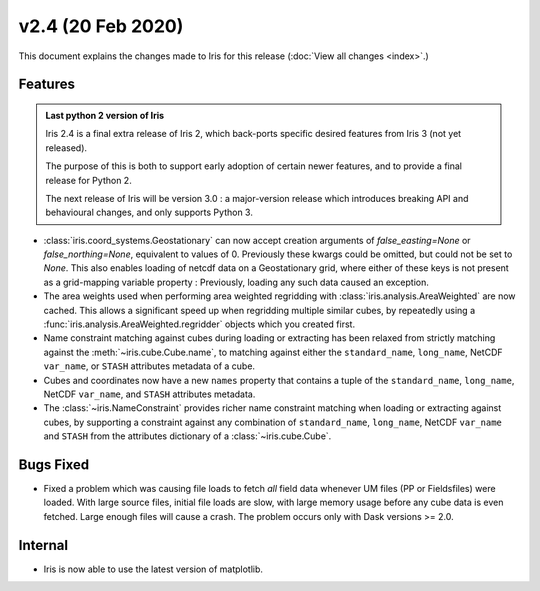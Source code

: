 v2.4 (20 Feb 2020)
******************

This document explains the changes made to Iris for this release
(:doc:`View all changes <index>`.)


Features
========

.. admonition:: Last python 2 version of Iris

    Iris 2.4 is a final extra release of Iris 2, which back-ports specific
    desired features from Iris 3 (not yet released).

    The purpose of this is both to support early adoption of certain newer
    features, and to provide a final release for Python 2.

    The next release of Iris will be version 3.0 : a major-version release which
    introduces breaking API and behavioural changes, and only supports Python 3.

* :class:`iris.coord_systems.Geostationary` can now accept creation arguments of
  `false_easting=None` or `false_northing=None`, equivalent to values of 0.
  Previously these kwargs could be omitted, but could not be set to `None`.
  This also enables loading of netcdf data on a Geostationary grid, where
  either of these keys is not present as a grid-mapping variable
  property : Previously, loading any such data caused an exception.

* The area weights used when performing area weighted regridding with
  :class:`iris.analysis.AreaWeighted` are now cached.  This allows a
  significant speed up when regridding multiple similar cubes, by repeatedly
  using a :func:`iris.analysis.AreaWeighted.regridder` objects
  which you created first.

* Name constraint matching against cubes during loading or extracting has been
  relaxed from strictly matching against the :meth:`~iris.cube.Cube.name`, to
  matching against either the ``standard_name``, ``long_name``, NetCDF
  ``var_name``, or ``STASH`` attributes metadata of a cube.

* Cubes and coordinates now have a new ``names`` property that contains a tuple
  of the ``standard_name``, ``long_name``, NetCDF ``var_name``, and ``STASH``
  attributes metadata.  

* The :class:`~iris.NameConstraint` provides richer name constraint matching
  when loading or extracting against cubes, by supporting a constraint against
  any combination of ``standard_name``, ``long_name``, NetCDF ``var_name`` and
  ``STASH`` from the attributes dictionary of a :class:`~iris.cube.Cube`.


Bugs Fixed
==========

* Fixed a problem which was causing file loads to fetch *all* field data
  whenever UM files (PP or Fieldsfiles) were loaded.
  With large source files, initial file loads are slow, with large memory usage
  before any cube data is even fetched.  Large enough files will cause a crash.
  The problem occurs only with Dask versions >= 2.0.


Internal
========

* Iris is now able to use the latest version of matplotlib.
